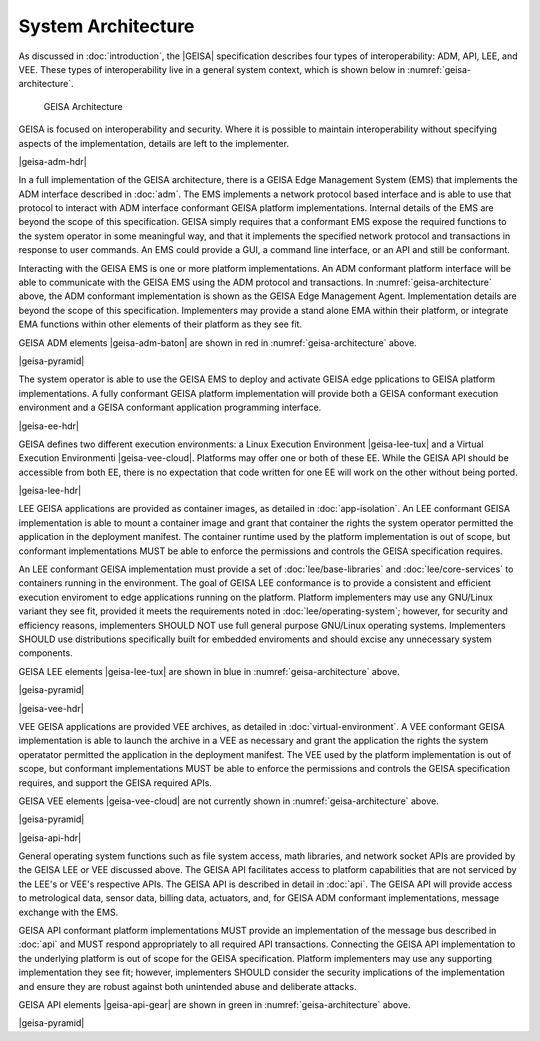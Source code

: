System Architecture
------------------------------

As discussed in :doc:`introduction`, the |GEISA| specification describes 
four types of interoperability: ADM, API, LEE, and VEE.  
These types of interoperability live in a general system context, which is shown below in
:numref:`geisa-architecture`.

.. _geisa-architecture:
.. figure:: /images/geisa-architecture.*

   GEISA Architecture

GEISA is focused on interoperability and security.  Where it is possible to maintain interoperability without specifying aspects of the implementation, details are left to the implementer.

|geisa-adm-hdr|

In a full implementation of the GEISA architecture, there is a GEISA Edge Management System (EMS) that 
implements the ADM interface described in :doc:`adm`.  The EMS implements
a network protocol based interface and is able to use that protocol to interact with ADM interface
conformant GEISA platform implementations.  Internal details of the EMS are beyond
the scope of this specification.  GEISA simply requires that a conformant EMS expose the required
functions to the system operator in some meaningful way, and that it implements the specified network
protocol and transactions in response to user commands.  An EMS could provide a GUI, a command line 
interface, or an API and still be conformant.

Interacting with the GEISA EMS is one or more platform implementations.  An ADM conformant platform
interface will be able to communicate with the GEISA EMS using the ADM protocol and transactions.
In :numref:`geisa-architecture` above, the ADM conformant implementation is shown as the GEISA 
Edge Management Agent.  Implementation details are beyond the scope of this specification.
Implementers may provide a stand alone EMA within their platform, or integrate EMA functions within
other elements of their platform as they see fit.

GEISA ADM elements |geisa-adm-baton| are shown in red in :numref:`geisa-architecture` above.

|geisa-pyramid|

The system operator is able to use the GEISA EMS to deploy and activate GEISA edge pplications
to GEISA platform implementations.  A fully conformant GEISA platform implementation will provide
both a GEISA conformant execution environment and a GEISA conformant application programming interface.

|geisa-ee-hdr|

GEISA defines two different execution environments: a Linux Execution Environment |geisa-lee-tux|
and a Virtual Execution Environmenti |geisa-vee-cloud|.
Platforms may offer one or both of these EE.  
While the GEISA API should be accessible from both EE, there is no expectation that code written
for one EE will work on the other without being ported. 


|geisa-lee-hdr|

LEE GEISA applications are provided as container images, as detailed in :doc:`app-isolation`. 
An LEE conformant GEISA implementation is able to mount a container image and grant that container
the rights the system operator permitted the application in the deployment manifest.
The container runtime used by the platform implementation is out of scope, but conformant implementations 
MUST be able to enforce the permissions and controls the GEISA specification requires.

An LEE conformant GEISA implementation must provide a set of :doc:`lee/base-libraries` and :doc:`lee/core-services`
to containers running in the environment.  The goal of GEISA LEE conformance is to provide a consistent
and efficient execution enviroment to edge applications running on the platform.  
Platform implementers may use any GNU/Linux variant they see fit, provided it meets the requirements
noted in :doc:`lee/operating-system`; however, for security and efficiency reasons, implementers SHOULD NOT 
use full general purpose GNU/Linux operating systems.  Implementers SHOULD use distributions specifically
built for embedded enviroments and should excise any unnecessary system components.

GEISA LEE elements |geisa-lee-tux| are shown in blue in :numref:`geisa-architecture` above.

|geisa-pyramid|

|geisa-vee-hdr|

VEE GEISA applications are provided VEE archives, as detailed in :doc:`virtual-environment`.
A VEE conformant GEISA implementation is able to launch the archive in a VEE as necessary and grant the 
application the rights the system operatator permitted the application in the deployment manifest.
The VEE used by the platform implementation is out of scope, but conformant implementations MUST
be able to enforce the permissions and controls the GEISA specification requires, 
and support the GEISA required APIs.

GEISA VEE elements |geisa-vee-cloud| are not currently shown in :numref:`geisa-architecture` above.

|geisa-pyramid|

|geisa-api-hdr|

General operating system functions such as file system access, math libraries, and network socket APIs 
are provided by the GEISA LEE or VEE discussed above.  The GEISA API facilitates access to platform capabilities
that are not serviced by the LEE's or VEE's respective APIs.  The GEISA API is described in detail in :doc:`api`.
The GEISA API will provide access to metrological data, sensor data, billing data, actuators, and,
for GEISA ADM conformant implementations, message exchange with the EMS.

GEISA API conformant platform implementations MUST provide an implementation of the message bus 
described in :doc:`api` and MUST respond appropriately to all required API transactions.  
Connecting the GEISA API implementation to the underlying 
platform is out of scope for the GEISA specification.  
Platform implementers may use any supporting implementation they see fit; however, implementers
SHOULD consider the security implications of the implementation and ensure they are robust against
both unintended abuse and deliberate attacks.

GEISA API elements |geisa-api-gear| are shown in green in :numref:`geisa-architecture` above.

|geisa-pyramid|

